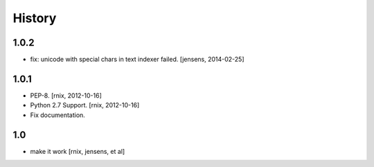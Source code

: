 
History
=======

1.0.2
-----

- fix: unicode with special chars in text indexer failed.
  [jensens, 2014-02-25]


1.0.1
-----

- PEP-8.
  [rnix, 2012-10-16]

- Python 2.7 Support.
  [rnix, 2012-10-16]

- Fix documentation.


1.0
---

- make it work
  [rnix, jensens, et al]
